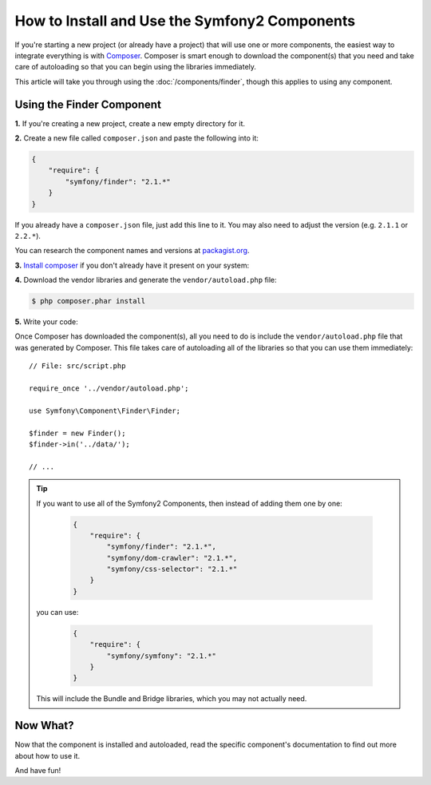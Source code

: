 .. index::
   single: Components; Installation
   single: Components; Usage

How to Install and Use the Symfony2 Components
==============================================

If you're starting a new project (or already have a project) that will use
one or more components, the easiest way to integrate everything is with `Composer`_.
Composer is smart enough to download the component(s) that you need and take
care of autoloading so that you can begin using the libraries immediately.

This article will take you through using the :doc:`/components/finder`, though
this applies to using any component.

Using the Finder Component
--------------------------

**1.** If you're creating a new project, create a new empty directory for it.

**2.** Create a new file called ``composer.json`` and paste the following into it:

.. code-block:: json

    {
        "require": {
            "symfony/finder": "2.1.*"
        }
    }

If you already have a ``composer.json`` file, just add this line to it. You
may also need to adjust the version (e.g. ``2.1.1`` or ``2.2.*``).

You can research the component names and versions at `packagist.org`_.

**3.** `Install composer`_ if you don't already have it present on your system: 

**4.** Download the vendor libraries and generate the ``vendor/autoload.php`` file:

.. code-block:: bash

    $ php composer.phar install

**5.** Write your code:

Once Composer has downloaded the component(s), all you need to do is include
the ``vendor/autoload.php`` file that was generated by Composer. This file
takes care of autoloading all of the libraries so that you can use them
immediately::

        // File: src/script.php

        require_once '../vendor/autoload.php';

        use Symfony\Component\Finder\Finder;

        $finder = new Finder();
        $finder->in('../data/');

        // ...

.. tip::

    If you want to use all of the Symfony2 Components, then instead of adding
    them one by one:

        .. code-block:: json

            {
                "require": {
                    "symfony/finder": "2.1.*",
                    "symfony/dom-crawler": "2.1.*",
                    "symfony/css-selector": "2.1.*"
                }
            }

    you can use:

        .. code-block:: json

            {
                "require": {
                    "symfony/symfony": "2.1.*"
                }
            }

    This will include the Bundle and Bridge libraries, which you may not
    actually need.

Now What?
---------

Now that the component is installed and autoloaded, read the specific component's
documentation to find out more about how to use it.

And have fun!

.. _Composer: http://getcomposer.org
.. _Install composer: http://getcomposer.org/download/
.. _packagist.org: https://packagist.org/